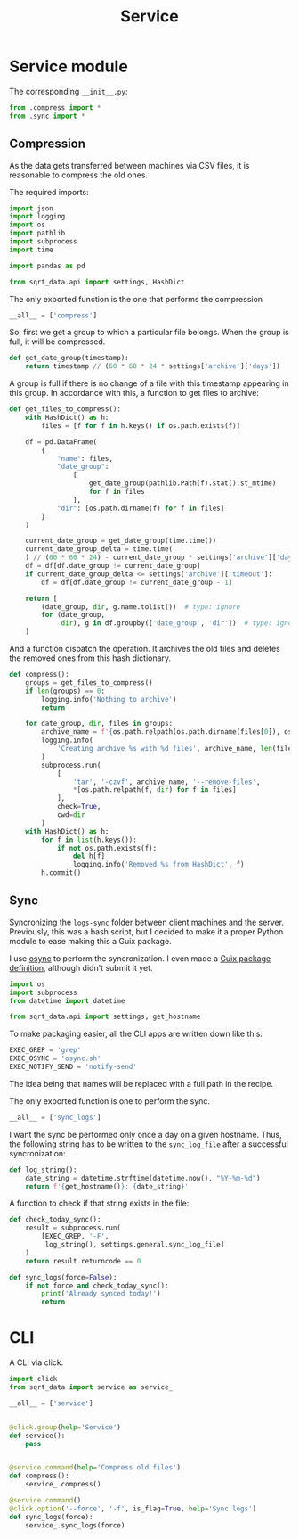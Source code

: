 #+TITLE: Service
#+PROPERTY: header-args:python :comments link
#+PROPERTY: PRJ-DIR ..

* Service module
The corresponding =__init__.py=:
#+begin_src python :tangle (my/org-prj-dir "sqrt_data/service/__init__.py")
from .compress import *
from .sync import *
#+end_src
** Compression
:PROPERTIES:
:header-args:python: :tangle (my/org-prj-dir "sqrt_data/service/compress.py") :comments link
:END:
As the data gets transferred between machines via CSV files, it is reasonable to compress the old ones.

The required imports:
#+begin_src python
import json
import logging
import os
import pathlib
import subprocess
import time

import pandas as pd

from sqrt_data.api import settings, HashDict
#+end_src

The only exported function is the one that performs the compression
#+begin_src python
__all__ = ['compress']
#+end_src


So, first we get a group to which a particular file belongs. When the group is full, it will be compressed.

#+begin_src python
def get_date_group(timestamp):
    return timestamp // (60 * 60 * 24 * settings['archive']['days'])
#+end_src

A group is full if there is no change of a file with this timestamp appearing in this group. In accordance with this, a function to get files to archive:

#+begin_src python
def get_files_to_compress():
    with HashDict() as h:
        files = [f for f in h.keys() if os.path.exists(f)]

    df = pd.DataFrame(
        {
            "name": files,
            "date_group":
                [
                    get_date_group(pathlib.Path(f).stat().st_mtime)
                    for f in files
                ],
            "dir": [os.path.dirname(f) for f in files]
        }
    )

    current_date_group = get_date_group(time.time())
    current_date_group_delta = time.time(
    ) // (60 * 60 * 24) - current_date_group * settings['archive']['days']
    df = df[df.date_group != current_date_group]
    if current_date_group_delta <= settings['archive']['timeout']:
        df = df[df.date_group != current_date_group - 1]

    return [
        (date_group, dir, g.name.tolist())  # type: ignore
        for (date_group,
             dir), g in df.groupby(['date_group', 'dir'])  # type: ignore
    ]
#+end_src

And a function dispatch the operation. It archives the old files and deletes the removed ones from this hash dictionary.
#+begin_src python
def compress():
    groups = get_files_to_compress()
    if len(groups) == 0:
        logging.info('Nothing to archive')
        return

    for date_group, dir, files in groups:
        archive_name = f'{os.path.relpath(os.path.dirname(files[0]), os.path.expanduser(settings["general"]["root"])).replace("/", "_")}_{int(date_group)}.tar.gz'
        logging.info(
            'Creating archive %s with %d files', archive_name, len(files)
        )
        subprocess.run(
            [
                'tar', '-czvf', archive_name, '--remove-files',
                ,*[os.path.relpath(f, dir) for f in files]
            ],
            check=True,
            cwd=dir
        )
    with HashDict() as h:
        for f in list(h.keys()):
            if not os.path.exists(f):
                del h[f]
                logging.info('Removed %s from HashDict', f)
        h.commit()
#+end_src

** Sync
:PROPERTIES:
:header-args:python+: :tangle (my/org-prj-dir "sqrt_data/service/sync.py")
:END:
Syncronizing the =logs-sync= folder between client machines and the server. Previously, this was a bash script, but I decided to make it a proper Python module to ease making this a Guix package.

I use [[https://github.com/deajan/osync][osync]] to perform the syncronization. I even made a [[https://github.com/SqrtMinusOne/channel-q/blob/master/osync.scm][Guix package definition]], although didn't submit it yet.

#+begin_src python
import os
import subprocess
from datetime import datetime

from sqrt_data.api import settings, get_hostname
#+end_src

To make packaging easier, all the CLI apps are written down like this:
#+begin_src python
EXEC_GREP = 'grep'
EXEC_OSYNC = 'osync.sh'
EXEC_NOTIFY_SEND = 'notify-send'
#+end_src
The idea being that names will be replaced with a full path in the recipe.

The only exported function is one to perform the sync.
#+begin_src python
__all__ = ['sync_logs']
#+end_src

I want the sync be performed only once a day on a given hostname. Thus, the following string has to be written to the =sync_log_file= after a successful syncronization:
#+begin_src python
def log_string():
    date_string = datetime.strftime(datetime.now(), "%Y-%m-%d")
    return f'{get_hostname()}: {date_string}'
#+end_src

A function to check if that string exists in the file:
#+begin_src python
def check_today_sync():
    result = subprocess.run(
        [EXEC_GREP, '-F',
         log_string(), settings.general.sync_log_file]
    )
    return result.returncode == 0
#+end_src

#+begin_src python
def sync_logs(force=False):
    if not force and check_today_sync():
        print('Already synced today!')
        return
#+end_src

* CLI
A CLI via click.

#+begin_src python :tangle (my/org-prj-dir "sqrt_data/cli/service.py")
import click
from sqrt_data import service as service_

__all__ = ['service']


@click.group(help='Service')
def service():
    pass


@service.command(help='Compress old files')
def compress():
    service_.compress()

@service.command()
@click.option('--force', '-f', is_flag=True, help='Sync logs')
def sync_logs(force):
    service_.sync_logs(force)
#+end_src
